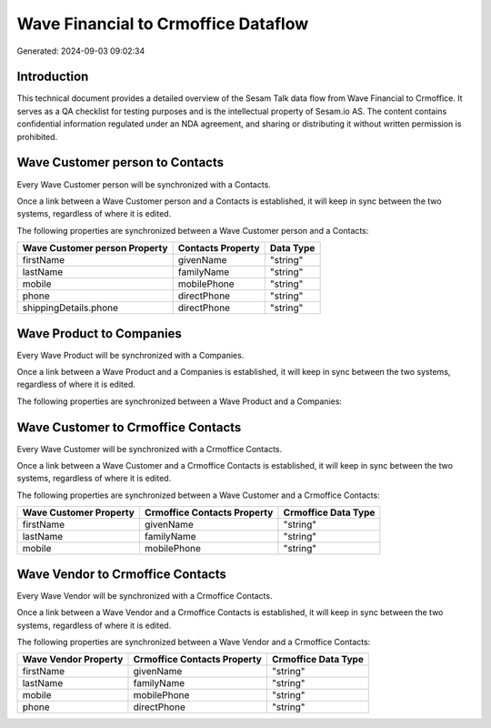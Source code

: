 ====================================
Wave Financial to Crmoffice Dataflow
====================================

Generated: 2024-09-03 09:02:34

Introduction
------------

This technical document provides a detailed overview of the Sesam Talk data flow from Wave Financial to Crmoffice. It serves as a QA checklist for testing purposes and is the intellectual property of Sesam.io AS. The content contains confidential information regulated under an NDA agreement, and sharing or distributing it without written permission is prohibited.

Wave Customer person to  Contacts
---------------------------------
Every Wave Customer person will be synchronized with a  Contacts.

Once a link between a Wave Customer person and a  Contacts is established, it will keep in sync between the two systems, regardless of where it is edited.

The following properties are synchronized between a Wave Customer person and a  Contacts:

.. list-table::
   :header-rows: 1

   * - Wave Customer person Property
     -  Contacts Property
     -  Data Type
   * - firstName
     - givenName
     - "string"
   * - lastName
     - familyName
     - "string"
   * - mobile
     - mobilePhone
     - "string"
   * - phone
     - directPhone
     - "string"
   * - shippingDetails.phone
     - directPhone
     - "string"


Wave Product to  Companies
--------------------------
Every Wave Product will be synchronized with a  Companies.

Once a link between a Wave Product and a  Companies is established, it will keep in sync between the two systems, regardless of where it is edited.

The following properties are synchronized between a Wave Product and a  Companies:

.. list-table::
   :header-rows: 1

   * - Wave Product Property
     -  Companies Property
     -  Data Type


Wave Customer to Crmoffice Contacts
-----------------------------------
Every Wave Customer will be synchronized with a Crmoffice Contacts.

Once a link between a Wave Customer and a Crmoffice Contacts is established, it will keep in sync between the two systems, regardless of where it is edited.

The following properties are synchronized between a Wave Customer and a Crmoffice Contacts:

.. list-table::
   :header-rows: 1

   * - Wave Customer Property
     - Crmoffice Contacts Property
     - Crmoffice Data Type
   * - firstName
     - givenName
     - "string"
   * - lastName
     - familyName
     - "string"
   * - mobile
     - mobilePhone
     - "string"


Wave Vendor to Crmoffice Contacts
---------------------------------
Every Wave Vendor will be synchronized with a Crmoffice Contacts.

Once a link between a Wave Vendor and a Crmoffice Contacts is established, it will keep in sync between the two systems, regardless of where it is edited.

The following properties are synchronized between a Wave Vendor and a Crmoffice Contacts:

.. list-table::
   :header-rows: 1

   * - Wave Vendor Property
     - Crmoffice Contacts Property
     - Crmoffice Data Type
   * - firstName
     - givenName
     - "string"
   * - lastName
     - familyName
     - "string"
   * - mobile
     - mobilePhone
     - "string"
   * - phone
     - directPhone
     - "string"

